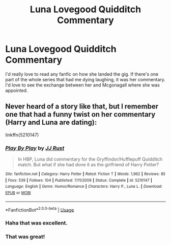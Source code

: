 #+TITLE: Luna Lovegood Quidditch Commentary

* Luna Lovegood Quidditch Commentary
:PROPERTIES:
:Author: brewboundcorey
:Score: 22
:DateUnix: 1534009341.0
:DateShort: 2018-Aug-11
:END:
I'd really love to read any fanfic on how she landed the gig. If there's one part of the whole series that had me dying laughing, it was her commentary. I'd love to see the exchange between her and Mcgonagall where she was appointed.


** Never heard of a story like that, but I remember one that had a funny twist on her commentary (Harry and Luna are dating):

linkffn(5210147)
:PROPERTIES:
:Author: muleGwent
:Score: 11
:DateUnix: 1534019087.0
:DateShort: 2018-Aug-12
:END:

*** [[https://www.fanfiction.net/s/5210147/1/][*/Play By Play/*]] by [[https://www.fanfiction.net/u/1327362/JJ-Rust][/JJ Rust/]]

#+begin_quote
  In HBP, Luna did commentary for the Gryffindor/Hufflepuff Quidditch match. But what if she had done it as the girlfriend of Harry Potter?
#+end_quote

^{/Site/:} ^{fanfiction.net} ^{*|*} ^{/Category/:} ^{Harry} ^{Potter} ^{*|*} ^{/Rated/:} ^{Fiction} ^{T} ^{*|*} ^{/Words/:} ^{1,962} ^{*|*} ^{/Reviews/:} ^{85} ^{*|*} ^{/Favs/:} ^{539} ^{*|*} ^{/Follows/:} ^{104} ^{*|*} ^{/Published/:} ^{7/11/2009} ^{*|*} ^{/Status/:} ^{Complete} ^{*|*} ^{/id/:} ^{5210147} ^{*|*} ^{/Language/:} ^{English} ^{*|*} ^{/Genre/:} ^{Humor/Romance} ^{*|*} ^{/Characters/:} ^{Harry} ^{P.,} ^{Luna} ^{L.} ^{*|*} ^{/Download/:} ^{[[http://www.ff2ebook.com/old/ffn-bot/index.php?id=5210147&source=ff&filetype=epub][EPUB]]} ^{or} ^{[[http://www.ff2ebook.com/old/ffn-bot/index.php?id=5210147&source=ff&filetype=mobi][MOBI]]}

--------------

*FanfictionBot*^{2.0.0-beta} | [[https://github.com/tusing/reddit-ffn-bot/wiki/Usage][Usage]]
:PROPERTIES:
:Author: FanfictionBot
:Score: 3
:DateUnix: 1534019102.0
:DateShort: 2018-Aug-12
:END:


*** Haha that was excellent.
:PROPERTIES:
:Author: brewboundcorey
:Score: 3
:DateUnix: 1534021179.0
:DateShort: 2018-Aug-12
:END:


*** That was great!
:PROPERTIES:
:Author: elemonated
:Score: 1
:DateUnix: 1534043761.0
:DateShort: 2018-Aug-12
:END:

